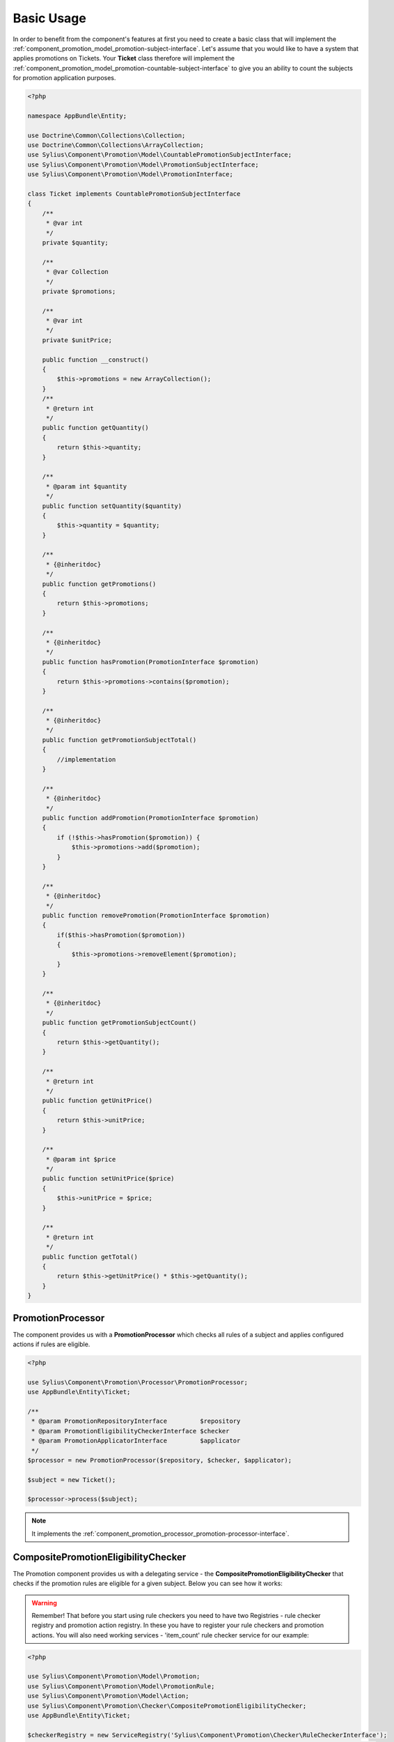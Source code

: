 Basic Usage
===========

In order to benefit from the component's features at first you need to create a basic class that will implement
the :ref:`component_promotion_model_promotion-subject-interface`. Let's assume that you would like to
have a system that applies promotions on Tickets. Your **Ticket** class therefore will implement the
:ref:`component_promotion_model_promotion-countable-subject-interface` to give you an ability to count the subjects
for promotion application purposes.

.. code-block:: php

    <?php

    namespace AppBundle\Entity;

    use Doctrine\Common\Collections\Collection;
    use Doctrine\Common\Collections\ArrayCollection;
    use Sylius\Component\Promotion\Model\CountablePromotionSubjectInterface;
    use Sylius\Component\Promotion\Model\PromotionSubjectInterface;
    use Sylius\Component\Promotion\Model\PromotionInterface;

    class Ticket implements CountablePromotionSubjectInterface
    {
        /**
         * @var int
         */
        private $quantity;

        /**
         * @var Collection
         */
        private $promotions;

        /**
         * @var int
         */
        private $unitPrice;

        public function __construct()
        {
            $this->promotions = new ArrayCollection();
        }
        /**
         * @return int
         */
        public function getQuantity()
        {
            return $this->quantity;
        }

        /**
         * @param int $quantity
         */
        public function setQuantity($quantity)
        {
            $this->quantity = $quantity;
        }

        /**
         * {@inheritdoc}
         */
        public function getPromotions()
        {
            return $this->promotions;
        }

        /**
         * {@inheritdoc}
         */
        public function hasPromotion(PromotionInterface $promotion)
        {
            return $this->promotions->contains($promotion);
        }

        /**
         * {@inheritdoc}
         */
        public function getPromotionSubjectTotal()
        {
            //implementation
        }

        /**
         * {@inheritdoc}
         */
        public function addPromotion(PromotionInterface $promotion)
        {
            if (!$this->hasPromotion($promotion)) {
                $this->promotions->add($promotion);
            }
        }

        /**
         * {@inheritdoc}
         */
        public function removePromotion(PromotionInterface $promotion)
        {
            if($this->hasPromotion($promotion))
            {
                $this->promotions->removeElement($promotion);
            }
        }

        /**
         * {@inheritdoc}
         */
        public function getPromotionSubjectCount()
        {
            return $this->getQuantity();
        }

        /**
         * @return int
         */
        public function getUnitPrice()
        {
            return $this->unitPrice;
        }

        /**
         * @param int $price
         */
        public function setUnitPrice($price)
        {
            $this->unitPrice = $price;
        }

        /**
         * @return int
         */
        public function getTotal()
        {
            return $this->getUnitPrice() * $this->getQuantity();
        }
    }

.. _component_promotion_processor_promotion-processor:

PromotionProcessor
------------------

The component provides us with a **PromotionProcessor** which checks all rules of a subject
and applies configured actions if rules are eligible.


.. code-block:: php

    <?php

    use Sylius\Component\Promotion\Processor\PromotionProcessor;
    use AppBundle\Entity\Ticket;

    /**
     * @param PromotionRepositoryInterface         $repository
     * @param PromotionEligibilityCheckerInterface $checker
     * @param PromotionApplicatorInterface         $applicator
     */
    $processor = new PromotionProcessor($repository, $checker, $applicator);

    $subject = new Ticket();

    $processor->process($subject);

.. note::

    It implements the :ref:`component_promotion_processor_promotion-processor-interface`.

CompositePromotionEligibilityChecker
------------------------------------

The Promotion component provides us with a delegating service - the **CompositePromotionEligibilityChecker** that checks if the promotion rules are eligible for a given subject.
Below you can see how it works:

.. warning::

    Remember! That before you start using rule checkers you need to have two Registries - rule checker registry and promotion action registry.
    In these you have to register your rule checkers and promotion actions. You will also need working services - 'item_count' rule checker service for our example:

.. code-block:: php

    <?php

    use Sylius\Component\Promotion\Model\Promotion;
    use Sylius\Component\Promotion\Model\PromotionRule;
    use Sylius\Component\Promotion\Model\Action;
    use Sylius\Component\Promotion\Checker\CompositePromotionEligibilityChecker;
    use AppBundle\Entity\Ticket;

    $checkerRegistry = new ServiceRegistry('Sylius\Component\Promotion\Checker\RuleCheckerInterface');
    $ruleRegistry = new ServiceRegistry('Sylius\Component\Promotion\Model\PromotionRuleInterface');
    $actionRegistry = new ServiceRegistry('Sylius\Component\Promotion\Model\ActionInterface');

    $dispatcher = new EventDispatcher();

    /**
     * @param ServiceRegistryInterface $registry
     * @param EventDispatcherInterface $dispatcher
     */
    $checker = new CompositePromotionEligibilityChecker($checkerRegistry, $dispatcher);

    $itemCountChecker = new ItemCountRuleChecker();
    $checkerRegistry->register('item_count', $itemCountChecker);

    // Let's create a new promotion
    $promotion = new Promotion();
    $promotion->setName('Test');

    // And a new action for that promotion, that will give a fixed discount of 10
    $action = new Action();
    $action->setType('fixed_discount');
    $action->setConfiguration(array('amount' => 10));
    $action->setPromotion($promotion);

    $actionRegistry->register('fixed_discount', $action);

    // That promotion will also have a rule - works for item amounts over 2
    $rule = new PromotionRule();
    $rule->setType('item_count');

    $configuration = array('count' => 2);
    $rule->setConfiguration($configuration);

    $ruleRegistry->register('item_count', $rule);

    $promotion->addRule($rule);

    // Now we need an object that implements the PromotionSubjectInterface
    // so we will use our custom Ticket class.
    $subject = new Ticket();

    $subject->addPromotion($promotion);
    $subject->setQuantity(3);
    $subject->setUnitPrice(10);

    $checker->isEligible($subject, $promotion); // Returns true

.. note::

    It implements the :ref:`component_promotion_checker_promotion-eligibility-checker-interface`.

.. _component_promotion_action_promotion-applicator:

PromotionApplicator
-------------------

In order to automate the process of promotion application the component provides us with a Promotion Applicator,
which is able to apply and revert single promotions on a subject implementing the **PromotionSubjectInterface**.

.. code-block:: php

    <?php

    use Sylius\Component\Promotion\Action\PromotionApplicator;
    use Sylius\Component\Promotion\Model\Promotion;
    use Sylius\Component\Registry\ServiceRegistry;
    use AppBundle\Entity\Ticket;

    // In order for the applicator to work properly you need to have your actions created and registered before.
    $registry = new ServiceRegistry('Sylius\Component\Promotion\Model\ActionInterface');
    $promotionApplicator = new PromotionApplicator($registry);

    $promotion = new Promotion();

    $subject = new Ticket();
    $subject->addPromotion($promotion);

    $promotionApplicator->apply($subject, $promotion);

    $promotionApplicator->revert($subject, $promotion);

.. note::

    It implements the :ref:`component_promotion_action_promotion-applicator-interface`.

.. _component_promotion_generator_coupon-generator:

PromotionCouponGenerator
------------------------

In order to automate the process of coupon generation the component provides us with a Coupon Generator.

.. code-block:: php

    <?php

    use Sylius\Component\Promotion\Model\Promotion;
    use Sylius\Component\Promotion\Generator\Instruction;
    use Sylius\Component\Promotion\Generator\PromotionCouponGenerator;

    $promotion = new Promotion();

    $instruction = new Instruction(); // $amount = 5 by default

    /**
     * @param RepositoryInterface    $repository
     * @param EntityManagerInterface $manager
     */
    $generator = new PromotionCouponGenerator($repository, $manager);

    //This will generate and persist 5 coupons into the database
    //basing on the instruction provided for the given promotion object
    $generator->generate($promotion, $instruction);

    // We can also generate one unique code, and assign it to a new Coupon.
    $code = $generator->generateUniqueCode();
    $coupon = new Coupon();
    $coupon->setCode($code);
